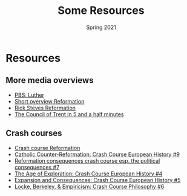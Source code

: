 #+Title: Some Resources 
#+Date: Spring 2021 
#+Email: hathawayd@winthrop.edu
 #+OPTIONS: reveal_width:1000 reveal_height:800 
 #+REVEAL_MARGIN: 0.1
 #+REVEAL_MIN_SCALE: 0.5
 #+REVEAL_MAX_SCALE: 2
 #+REVEAL_HLEVEL: 1h
 #+OPTIONS: toc:1 num:nil
 #+REVEAL_HEAD_PREAMBLE: <meta name="description" content="Org-Reveal">
 #+REVEAL_POSTAMBLE: <p> Created by Dale Hathaway. </p>
 #+REVEAL_PLUGINS: (markdown notes menu)
 #+REVEAL_THEME: beige
#+REVEAL_ROOT: ../../reveal.js/

* Resources
  :PROPERTIES:
  :CUSTOM_ID: resources
  :END:

** More media overviews
   :PROPERTIES:
   :CUSTOM_ID: more-media-overviews
   :END:

- [[https://youtu.be/fp77mcJKsIk][PBS: Luther]]
- [[https://youtu.be/IATyzSAjC1w][Short overview Reformation]]
- [[https://youtu.be/CXK9NNp1yk4][Rick Steves Reformation]]
- [[https://youtu.be/qwT35DULwLg][The Council of Trent in 5 and a half
  minutes]]

** Crash courses
   :PROPERTIES:
   :CUSTOM_ID: crash-courses
   :END:

- [[https://youtu.be/0eO0pPrGi6o][Crash course Reformation]]
- [[https://youtu.be/xy_M4pDjafo][Catholic Counter-Reformation: Crash
  Course European History #9]]
- [[https://youtu.be/PbBDP1Elbbg][Reformation consequences crash course
  esp. the political consequences #7]]
- [[https://youtu.be/wOclF9eP5uM][The Age of Exploration: Crash Course
  European History #4]]
- [[https://youtu.be/AcphphFoijY][Expansion and Consequences: Crash
  Course European History #5]]
- [[https://youtu.be/5C-s4JrymKM][Locke, Berkeley, & Empiricism: Crash
  Course Philosophy #6]]

